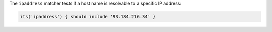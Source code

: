 .. The contents of this file are included in multiple topics.
.. This file should not be changed in a way that hinders its ability to appear in multiple documentation sets.

The ``ipaddress`` matcher tests if a host name is resolvable to a specific IP address:

.. code-block:: ruby

     its('ipaddress') { should include '93.184.216.34' }
